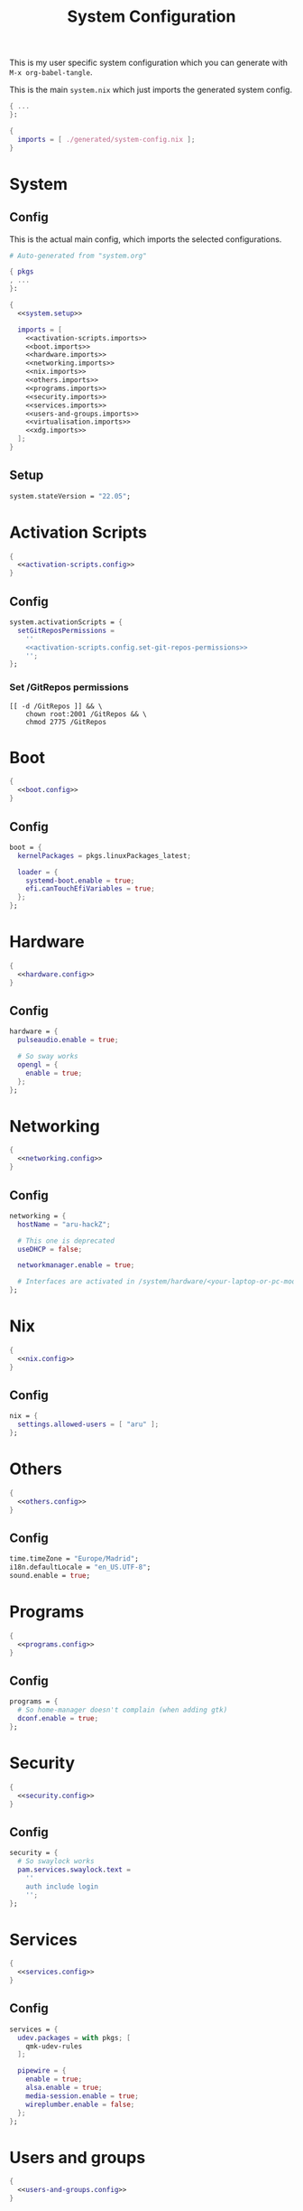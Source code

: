 #+TITLE: System Configuration
#+PROPERTY: header-args :noweb no-export :mkdirp yes

This is my user specific system configuration which you can generate
with ~M-x org-babel-tangle~.

This is the main ~system.nix~ which just imports the generated
system config.

#+begin_src nix :tangle system.nix
{ ...
}:

{
  imports = [ ./generated/system-config.nix ];
}
#+end_src

* System
** Config

This is the actual main config, which imports the selected
configurations.

#+begin_src nix :tangle generated/system-config.nix
# Auto-generated from "system.org"

{ pkgs
, ...
}:

{
  <<system.setup>>

  imports = [
    <<activation-scripts.imports>>
    <<boot.imports>>
    <<hardware.imports>>
    <<networking.imports>>
    <<nix.imports>>
    <<others.imports>>
    <<programs.imports>>
    <<security.imports>>
    <<services.imports>>
    <<users-and-groups.imports>>
    <<virtualisation.imports>>
    <<xdg.imports>>
  ];
}
#+end_src

** Setup

#+NAME: system.setup
#+begin_src nix
system.stateVersion = "22.05";
#+end_src

* Activation Scripts

#+NAME: activation-scripts.imports
#+begin_src nix
{
  <<activation-scripts.config>>
}
#+end_src

** Config

#+NAME: activation-scripts.config
#+begin_src nix
system.activationScripts = {
  setGitReposPermissions =
    ''
    <<activation-scripts.config.set-git-repos-permissions>>
    '';
};
#+end_src

*** Set /GitRepos permissions

#+NAME: activation-scripts.config.set-git-repos-permissions
#+begin_src shell
[[ -d /GitRepos ]] && \
    chown root:2001 /GitRepos && \
    chmod 2775 /GitRepos
#+end_src

* Boot

#+NAME: boot.imports
#+begin_src nix
{
  <<boot.config>>
}
#+end_src

** Config

#+NAME: boot.config
#+begin_src nix
boot = {
  kernelPackages = pkgs.linuxPackages_latest;

  loader = {
    systemd-boot.enable = true;
    efi.canTouchEfiVariables = true;
  };
};
#+end_src

* Hardware

#+NAME: hardware.imports
#+begin_src nix
{
  <<hardware.config>>
}
#+end_src

** Config

#+NAME: hardware.config
#+begin_src nix
hardware = {
  pulseaudio.enable = true;

  # So sway works
  opengl = {
    enable = true;
  };
};
#+end_src

* Networking

#+NAME: networking.imports
#+begin_src nix
{
  <<networking.config>>
}
#+end_src

** Config

#+NAME: networking.config
#+begin_src nix
networking = {
  hostName = "aru-hackZ";

  # This one is deprecated
  useDHCP = false;

  networkmanager.enable = true;

  # Interfaces are activated in /system/hardware/<your-laptop-or-pc-model>.nix
};
#+end_src

* Nix

#+NAME: nix.imports
#+begin_src nix
{
  <<nix.config>>
}
#+end_src

** Config

#+NAME: nix.config
#+begin_src nix
nix = {
  settings.allowed-users = [ "aru" ];
};
#+end_src

* Others

#+NAME: others.imports
#+begin_src nix
{
  <<others.config>>
}
#+end_src

** Config

#+NAME: others.config
#+begin_src nix
time.timeZone = "Europe/Madrid";
i18n.defaultLocale = "en_US.UTF-8";
sound.enable = true;
#+end_src

* Programs

#+NAME: programs.imports
#+begin_src nix
{
  <<programs.config>>
}
#+end_src

** Config

#+NAME: programs.config
#+begin_src nix
programs = {
  # So home-manager doesn't complain (when adding gtk)
  dconf.enable = true;
};
#+end_src

* Security

#+NAME: security.imports
#+begin_src nix
{
  <<security.config>>
}
#+end_src

** Config

#+NAME: security.config
#+begin_src nix
security = {
  # So swaylock works
  pam.services.swaylock.text =
    ''
    auth include login
    '';
};
#+end_src

* Services

#+NAME: services.imports
#+begin_src nix
{
  <<services.config>>
}
#+end_src

** Config

#+NAME: services.config
#+begin_src nix
services = {
  udev.packages = with pkgs; [
    qmk-udev-rules
  ];

  pipewire = {
    enable = true;
    alsa.enable = true;
    media-session.enable = true;
    wireplumber.enable = false;
  };
};
#+end_src

* Users and groups

#+NAME: users-and-groups.imports
#+begin_src nix
{
  <<users-and-groups.config>>
}
#+end_src

** Config

#+NAME: users-and-groups.config
#+begin_src nix
users = {
  mutableUsers = false;

  users = {
    aru = {
      isNormalUser = true;
      createHome = true;
      uid = 6262;
      # Pretty long right
      hashedPassword =
        "$6$kW4T4vV/$JjK0WjLDpsD.9jVqFsdAfy267.W8iEia6wEsrbD/DWNk2spUr2UxTRRsBdLgk2DfSRoaAdUC/PhW7o2UAjyed0" ;
      shell = pkgs.zsh;

      extraGroups = [
        "wheel"
        "networkmanager"
        "vboxusers"
        "GitReposEditors"
        "video"
      ];
    };
  };

  groups = {
    GitReposEditors = {
      gid = 2001;
    };
  };
};
#+end_src

* Virtualisation

#+NAME: virtualisation.imports
#+begin_src nix
{
  <<virtualisation.config>>
}
#+end_src

** Config

#+NAME: virtualisation.config
#+begin_src nix
virtualisation = {
  virtualbox.host.enable = true;
};
#+end_src

* XDG

#+NAME: xdg.imports
#+begin_src nix
{
  <<xdg.config>>
}
#+end_src

** Config

#+NAME: xdg.config
#+begin_src nix
xdg = {
  portal = {
    enable = true;
    wlr.enable = true;
  };
};
#+end_src

